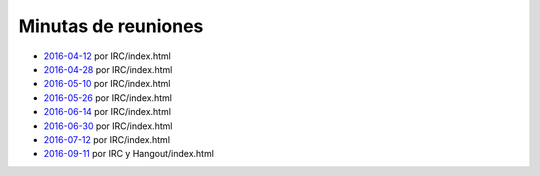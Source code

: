 Minutas de reuniones
====================

- `2016-04-12 </pages/AsociacionCivil/Minutas/20160412>`_ por IRC/index.html
- `2016-04-28 </pages/AsociacionCivil/Minutas/20160428>`_ por IRC/index.html
- `2016-05-10 </pages/AsociacionCivil/Minutas/20160510>`_ por IRC/index.html
- `2016-05-26 </pages/AsociacionCivil/Minutas/20160526>`_ por IRC/index.html
- `2016-06-14 </pages/AsociacionCivil/Minutas/20160614>`_ por IRC/index.html
- `2016-06-30 </pages/AsociacionCivil/Minutas/20160630>`_ por IRC/index.html
- `2016-07-12 </pages/AsociacionCivil/Minutas/20160712>`_ por IRC/index.html
- `2016-09-11 </pages/AsociacionCivil/Minutas/20160921>`_ por IRC y Hangout/index.html
